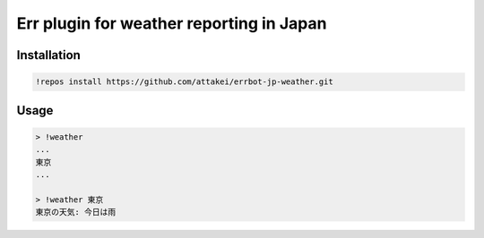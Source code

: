 Err plugin for weather reporting in Japan
=========================================

Installation
------------

.. code-block:: bash

   !repos install https://github.com/attakei/errbot-jp-weather.git

Usage
-----

.. code-block:: bash

   > !weather
   ...
   東京
   ...
   
   > !weather 東京
   東京の天気: 今日は雨
